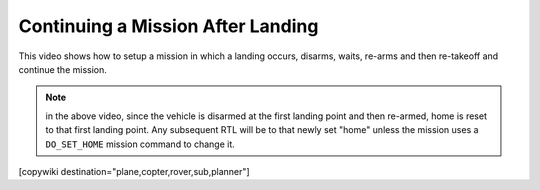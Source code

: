 .. _common-continue-mission:

==================================
Continuing a Mission After Landing
==================================

This video shows how to setup a mission in which a landing occurs, disarms, waits, re-arms and then re-takeoff and continue the mission.

.. youtube:: BK3OsNJoF8A



.. note:: in the above video, since the vehicle is disarmed at the first landing point and then re-armed, home is reset to that first landing point. Any subsequent RTL will be to that newly set "home" unless the mission uses a ``DO_SET_HOME`` mission command to change it.

[copywiki destination="plane,copter,rover,sub,planner"]